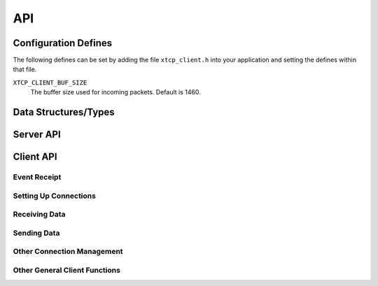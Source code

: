 .. _sec_api:

API
===

.. _sec_config_defines:

Configuration Defines
---------------------

The following defines can be set by adding the file
``xtcp_client.h`` into your application and setting the defines
within that file.

``XTCP_CLIENT_BUF_SIZE``
       The buffer size used for incoming packets. Default is 1460.

Data Structures/Types
---------------------

.. doxygentypedef:: xtcp_ipaddr_t
.. doxygenstruct:: xtcp_ipconfig_t
.. doxygenenum:: xtcp_protocol_t
.. doxygenenum:: xtcp_event_type_t
.. doxygenenum:: xtcp_connection_type_t
.. doxygenstruct:: xtcp_connection_t
.. doxygenstruct:: wifi_ap_config_t_

Server API
----------

.. doxygenfunction:: wifi_tiwisl_server

Client API
----------

Event Receipt
+++++++++++++

.. doxygenfunction:: xtcp_event

Setting Up Connections
++++++++++++++++++++++

.. doxygenfunction:: xtcp_wifi_on
.. doxygenfunction:: xtcp_wifi_off
.. doxygenfunction:: xtcp_connect
.. doxygenfunction:: xtcp_disconnect
.. doxygenfunction:: xtcp_listen
.. doxygenfunction:: xtcp_set_connection_appstate

Receiving Data
++++++++++++++

.. doxygenfunction:: xtcp_recv

Sending Data
++++++++++++

.. doxygenfunction:: xtcp_init_send
.. doxygenfunction:: xtcp_send
.. doxygenfunction:: xtcp_complete_send

Other Connection Management
+++++++++++++++++++++++++++

.. doxygenfunction:: xtcp_close
.. doxygenfunction:: xtcp_abort

Other General Client Functions
++++++++++++++++++++++++++++++

.. doxygenfunction:: xtcp_get_ipconfig

